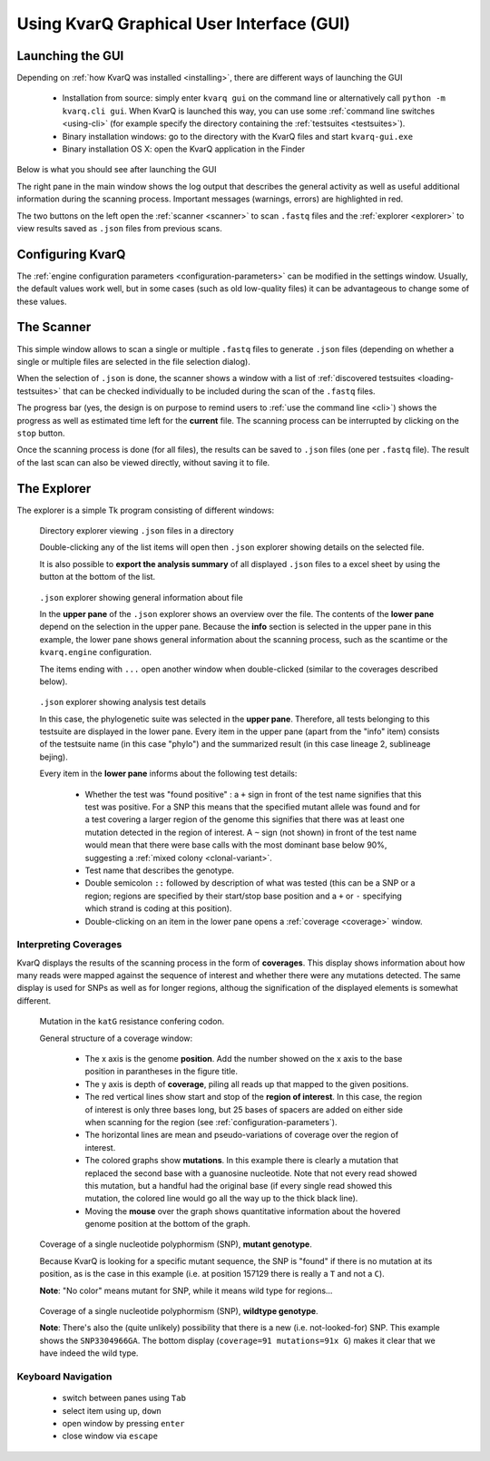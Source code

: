 
.. _gui:

Using KvarQ Graphical User Interface (GUI)
==========================================


Launching the GUI
-----------------

Depending on :ref:`how KvarQ was installed <installing>`, there
are different ways of launching the GUI

  - Installation from source: simply enter ``kvarq gui`` on the command
    line or alternatively call ``python -m kvarq.cli gui``.  When KvarQ
    is launched this way, you can use some :ref:`command line switches
    <using-cli>` (for example specify the directory containing the
    :ref:`testsuites <testsuites>`).
  - Binary installation windows: go to the directory with the KvarQ
    files and start ``kvarq-gui.exe``
  - Binary installation OS X: open the KvarQ application in the Finder

Below is what you should see after launching the GUI

.. image:: _static/imgs/screenshots/main.png
  :align: center
  :scale: 50 %
  :width: 1600

The right pane in the main window shows the log output that describes the
general activity as well as useful additional information during the scanning
process.  Important messages (warnings, errors) are highlighted in red.

The two buttons on the left open the :ref:`scanner <scanner>` to scan
``.fastq`` files and the :ref:`explorer <explorer>` to view results saved as
``.json`` files from previous scans.


.. _settings:

Configuring KvarQ
-----------------

.. image:: _static/imgs/screenshots/settings.png
  :align: center
  :scale: 50 %
  :width: 706

The :ref:`engine configuration parameters <configuration-parameters>` can be
modified in the settings window.  Usually, the default values work well, but in
some cases (such as old low-quality files) it can be advantageous to change
some of these values.


.. _scanner:

The Scanner
-----------

This simple window allows to scan a single or multiple ``.fastq`` files to
generate ``.json`` files (depending on whether a single or multiple files
are selected in the file selection dialog).

.. image:: _static/imgs/screenshots/testsuite_selection.png
  :align: center
  :scale: 50 %
  :width: 548

When the selection of ``.json`` is done, the scanner shows a window with a list
of :ref:`discovered testsuites <loading-testsuites>` that can be checked
individually to be included during the scan of the ``.fastq`` files.

.. image:: _static/imgs/screenshots/simple_scanning.png
  :align: center
  :scale: 50 %
  :width: 1240

The progress bar (yes, the design is on purpose to remind users to
:ref:`use the command line <cli>`) shows the progress as well as estimated
time left for the **current** file.  The scanning process can be interrupted
by clicking on the ``stop`` button.

Once the scanning process is done (for all files), the results can be saved
to ``.json`` files (one per ``.fastq`` file).   The result of the last scan
can also be viewed directly, without saving it to file.


.. _explorer:

The Explorer
------------


The explorer is a simple Tk program consisting of different windows:


.. figure:: _static/imgs/screenshots/directory_explorer.png
  :alt: screenshot of directory explorer
  :scale: 50 %
  :width: 682

  Directory explorer viewing ``.json`` files in a directory

  Double-clicking any of the list items will open then ``.json`` explorer
  showing details on the selected file.

  It is also possible to **export the analysis summary** of all displayed
  ``.json`` files to a excel sheet by using the button at the bottom of the
  list.


.. figure:: _static/imgs/screenshots/json_explorer_info.png
  :alt: screenshot of .json explorer
  :scale: 50 %
  :width: 1248

  ``.json`` explorer showing general information about file

  In the **upper pane** of the ``.json`` explorer shows an overview over the
  file. The contents of the **lower pane** depend on the selection in the upper
  pane. Because the **info** section is selected in the upper pane in this
  example, the lower pane shows general information about the scanning process,
  such as the scantime or the ``kvarq.engine`` configuration.

  The items ending with ``...`` open another window when double-clicked
  (similar to the coverages described below).


.. figure:: _static/imgs/screenshots/json_explorer_tests.png
  :alt: screenshot of .json explorer
  :scale: 50 %
  :width: 1254

  ``.json`` explorer showing analysis test details

  In this case, the phylogenetic suite was selected in the **upper pane**.
  Therefore, all tests belonging to this testsuite are displayed in the lower
  pane. Every item in the upper pane (apart from the "info" item) consists of
  the testsuite name (in this case "phylo") and the summarized result (in this
  case lineage 2, sublineage bejing).
  
  Every item in the **lower pane** informs about the following test details:

    - Whether the test was "found positive" : a ``+`` sign in front of the test
      name signifies that this test was positive.  For a SNP this means that
      the specified mutant allele was found and for a test covering a larger
      region of the genome this signifies that there was at least one mutation
      detected in the region of interest.  A ``~`` sign (not shown) in front of
      the test name would mean that there were base calls with the most
      dominant base below 90%, suggesting a :ref:`mixed colony
      <clonal-variant>`.

    - Test name that describes the genotype.

    - Double semicolon ``::`` followed by description of what was tested (this
      can be a SNP or a region; regions are specified by their start/stop base
      position and a ``+`` or ``-`` specifying which strand is coding at this
      position).

    - Double-clicking on an item in the lower pane opens a :ref:`coverage
      <coverage>` window.


.. _coverage:

Interpreting Coverages
~~~~~~~~~~~~~~~~~~~~~~

KvarQ displays the results of the scanning process in the form of
**coverages**.  This display shows information about how many reads were mapped
against the sequence of interest and whether there were any mutations detected.
The same display is used for SNPs as well as for longer regions, althoug the
signification of the displayed elements is somewhat different.


.. _region-mutation:

.. figure:: _static/imgs/screenshots/json_explorer_region_mutation.png
  :alt: SNP coverage, mutant genotype
  :scale: 50 %
  :width: 1224

  Mutation in the ``katG`` resistance confering codon.

  General structure of a coverage window:

    - The x axis is the genome **position**. Add the number showed on the x axis to
      the base position in parantheses in the figure title.

    - The y axis is depth of **coverage**, piling all reads up that mapped to the
      given positions.

    - The red vertical lines show start and stop of the **region of
      interest**.  In this case, the region of interest is only three bases
      long, but 25 bases of spacers are added on either side when scanning
      for the region (see :ref:`configuration-parameters`).

    - The horizontal lines are mean and pseudo-variations of coverage over the
      region of interest.

    - The colored graphs show **mutations**. In this example there is clearly a
      mutation that replaced the second base with a guanosine nucleotide. Note
      that not every read showed this mutation, but a handful had the original
      base (if every single read showed this mutation, the colored line would
      go all the way up to the thick black line).

    - Moving the **mouse** over the graph shows quantitative information about
      the hovered genome position at the bottom of the graph.


.. _SNP-hit:

.. figure:: _static/imgs/screenshots/json_explorer_SNP_hit.png
  :alt: SNP coverage, mutant genotype
  :scale: 50 %
  :width: 1224

  Coverage of a single nucleotide polyphormism (SNP), **mutant genotype**.

  Because KvarQ is looking for a specific mutant sequence, the SNP is "found"
  if there is no mutation at its position, as is the case in this example
  (i.e. at position 157129 there is really a ``T`` and not a ``C``).

  **Note**: "No color" means mutant for SNP, while it means wild type for
  regions...


.. _SNP-no-hit:

.. figure:: _static/imgs/screenshots/json_explorer_SNP_no_hit.png
  :alt: SNP coverage, wild type genotype
  :scale: 50 %
  :width: 1242

  Coverage of a single nucleotide polyphormism (SNP), **wildtype genotype**.

  **Note**: There's also the (quite unlikely) possibility that there is a new
  (i.e. not-looked-for) SNP. This example shows the ``SNP3304966GA``.  The
  bottom display (``coverage=91 mutations=91x G``) makes it clear that we
  have indeed the wild type.


Keyboard Navigation
~~~~~~~~~~~~~~~~~~~

  - switch between panes using ``Tab``
  - select item using ``up``, ``down``
  - open window by pressing ``enter``
  - close window via ``escape``

